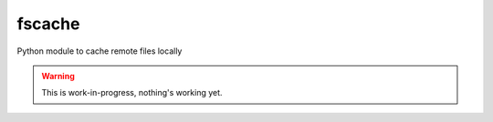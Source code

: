fscache
=======

Python module to cache remote files locally

.. warning:: This is work-in-progress, nothing's working yet.
